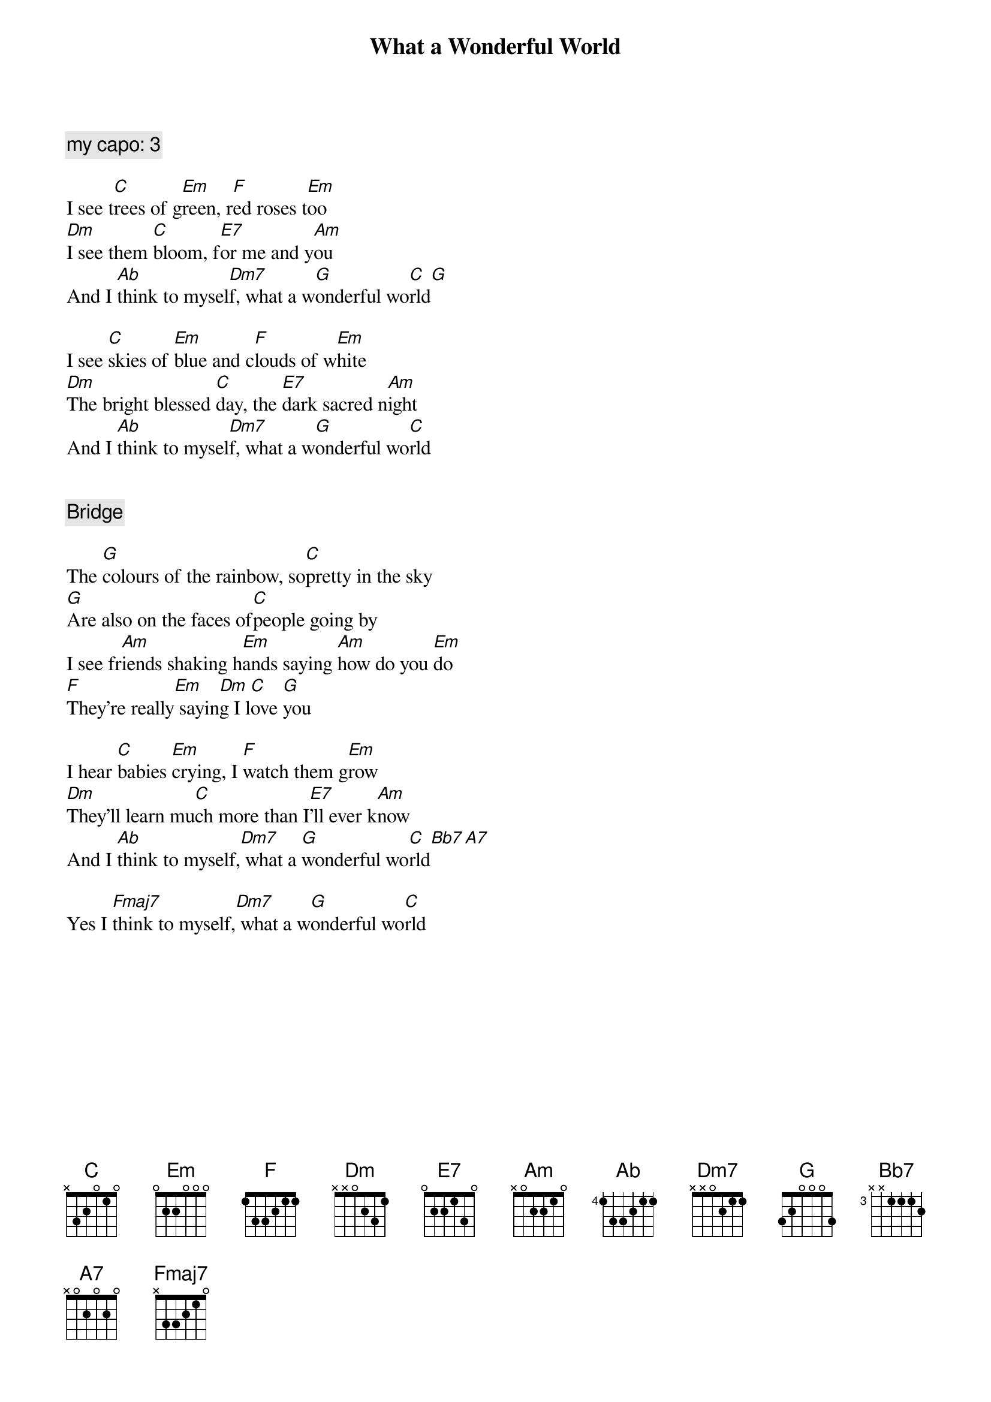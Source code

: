 {title: What a Wonderful World}
{artist: Louis Armstrong}
{capo: 5}

{comment: my capo: 3}

I see t[C]rees of g[Em]reen, r[F]ed roses t[Em]oo
[Dm]I see them [C]bloom, f[E7]or me and y[Am]ou
And I [Ab]think to mysel[Dm7]f, what a w[G]onderful wo[C]rld[G]

I see [C]skies of [Em]blue and c[F]louds of w[Em]hite
[Dm]The bright blessed [C]day, the [E7]dark sacred n[Am]ight
And I [Ab]think to mysel[Dm7]f, what a w[G]onderful wo[C]rld


{comment: Bridge}

The [G]colours of the rainbow, so[C]pretty in the sky
[G]Are also on the faces of[C]people going by
I see fr[Am]iends shaking h[Em]ands saying [Am]how do you [Em]do
[F]They’re really[Em] sayin[Dm]g I l[C]ove [G]you

I hear [C]babies [Em]crying, I [F]watch them g[Em]row
[Dm]They'll learn mu[C]ch more than I[E7]'ll ever k[Am]now
And I [Ab]think to myself,[Dm7] what a [G]wonderful wo[C]rld[Bb7][A7]

Yes I [Fmaj7]think to myself,[Dm7] what a w[G]onderful wo[C]rld
